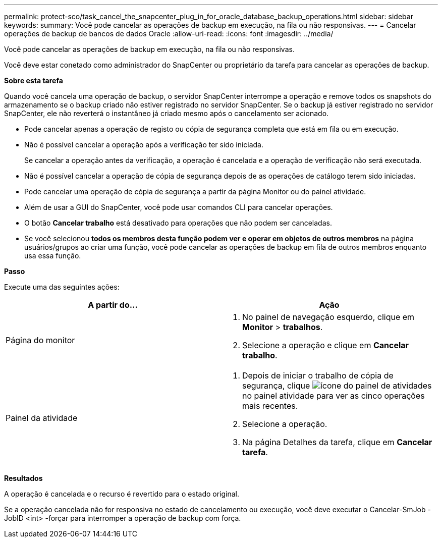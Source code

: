 ---
permalink: protect-sco/task_cancel_the_snapcenter_plug_in_for_oracle_database_backup_operations.html 
sidebar: sidebar 
keywords:  
summary: Você pode cancelar as operações de backup em execução, na fila ou não responsivas. 
---
= Cancelar operações de backup de bancos de dados Oracle
:allow-uri-read: 
:icons: font
:imagesdir: ../media/


[role="lead"]
Você pode cancelar as operações de backup em execução, na fila ou não responsivas.

Você deve estar conetado como administrador do SnapCenter ou proprietário da tarefa para cancelar as operações de backup.

*Sobre esta tarefa*

Quando você cancela uma operação de backup, o servidor SnapCenter interrompe a operação e remove todos os snapshots do armazenamento se o backup criado não estiver registrado no servidor SnapCenter. Se o backup já estiver registrado no servidor SnapCenter, ele não reverterá o instantâneo já criado mesmo após o cancelamento ser acionado.

* Pode cancelar apenas a operação de registo ou cópia de segurança completa que está em fila ou em execução.
* Não é possível cancelar a operação após a verificação ter sido iniciada.
+
Se cancelar a operação antes da verificação, a operação é cancelada e a operação de verificação não será executada.

* Não é possível cancelar a operação de cópia de segurança depois de as operações de catálogo terem sido iniciadas.
* Pode cancelar uma operação de cópia de segurança a partir da página Monitor ou do painel atividade.
* Além de usar a GUI do SnapCenter, você pode usar comandos CLI para cancelar operações.
* O botão *Cancelar trabalho* está desativado para operações que não podem ser canceladas.
* Se você selecionou *todos os membros desta função podem ver e operar em objetos de outros membros* na página usuários/grupos ao criar uma função, você pode cancelar as operações de backup em fila de outros membros enquanto usa essa função.


*Passo*

Execute uma das seguintes ações:

|===
| A partir do... | Ação 


 a| 
Página do monitor
 a| 
. No painel de navegação esquerdo, clique em *Monitor* > *trabalhos*.
. Selecione a operação e clique em *Cancelar trabalho*.




 a| 
Painel da atividade
 a| 
. Depois de iniciar o trabalho de cópia de segurança, clique image:../media/activity_pane_icon.gif["ícone do painel de atividades"]no painel atividade para ver as cinco operações mais recentes.
. Selecione a operação.
. Na página Detalhes da tarefa, clique em *Cancelar tarefa*.


|===
*Resultados*

A operação é cancelada e o recurso é revertido para o estado original.

Se a operação cancelada não for responsiva no estado de cancelamento ou execução, você deve executar o Cancelar-SmJob -JobID <int> -forçar para interromper a operação de backup com força.
